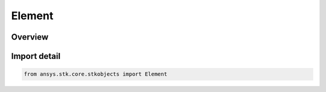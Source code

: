 Element
=======

.. py:class:: ansys.stk.core.stkobjects.Element

   Bases: :py:class:`~ansys.stk.core.stkobjects.IElement`

   Class defining a phased array element.

.. py:currentmodule:: Element

Overview
--------


Import detail
-------------

.. code-block:: python

    from ansys.stk.core.stkobjects import Element




